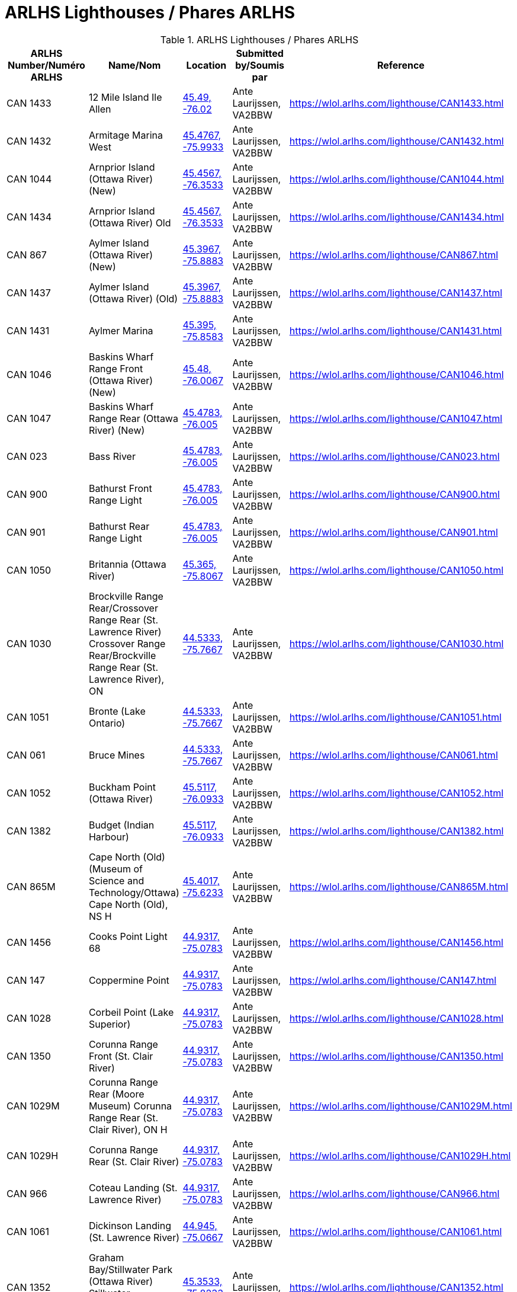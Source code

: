 = ARLHS Lighthouses / Phares ARLHS
:showtitle:

.ARLHS Lighthouses / Phares ARLHS
|===
| ARLHS Number/Numéro ARLHS | Name/Nom | Location | Submitted by/Soumis par | Reference

|CAN 1433
|12 Mile Island Ile Allen
|https://openstreetmap.org/?mlat=45.49&mlon=-76.02&zoom=19[45.49, -76.02^]
|Ante Laurijssen, VA2BBW
|https://wlol.arlhs.com/lighthouse/CAN1433.html[^]

|CAN 1432
|Armitage Marina West
|https://openstreetmap.org/?mlat=45.4767&mlon=-75.9933&zoom=19[45.4767, -75.9933^]
|Ante Laurijssen, VA2BBW
|https://wlol.arlhs.com/lighthouse/CAN1432.html[^]

|CAN 1044
|Arnprior Island (Ottawa River) (New)
|https://openstreetmap.org/?mlat=45.4567&mlon=-76.3533&zoom=19[45.4567, -76.3533^]
|Ante Laurijssen, VA2BBW
|https://wlol.arlhs.com/lighthouse/CAN1044.html[^]

|CAN 1434
|Arnprior Island (Ottawa River) Old
|https://openstreetmap.org/?mlat=45.4567&mlon=-76.3533&zoom=19[45.4567, -76.3533^]
|Ante Laurijssen, VA2BBW
|https://wlol.arlhs.com/lighthouse/CAN1434.html[^]

|CAN 867
|Aylmer Island (Ottawa River) (New)
|https://openstreetmap.org/?mlat=45.3967&mlon=-75.8883&zoom=19[45.3967, -75.8883^]
|Ante Laurijssen, VA2BBW
|https://wlol.arlhs.com/lighthouse/CAN867.html[^]

|CAN 1437
|Aylmer Island (Ottawa River) (Old)
|https://openstreetmap.org/?mlat=45.3967&mlon=-75.8883&zoom=19[45.3967, -75.8883^]
|Ante Laurijssen, VA2BBW
|https://wlol.arlhs.com/lighthouse/CAN1437.html[^]

|CAN 1431
|Aylmer Marina
|https://openstreetmap.org/?mlat=45.395&mlon=-75.8583&zoom=19[45.395, -75.8583^]
|Ante Laurijssen, VA2BBW
|https://wlol.arlhs.com/lighthouse/CAN1431.html[^]

|CAN 1046
|Baskins Wharf Range Front (Ottawa River) (New)
|https://openstreetmap.org/?mlat=45.48&mlon=-76.0067&zoom=19[45.48, -76.0067^]
|Ante Laurijssen, VA2BBW
|https://wlol.arlhs.com/lighthouse/CAN1046.html[^]

|CAN 1047
|Baskins Wharf Range Rear (Ottawa River) (New)
|https://openstreetmap.org/?mlat=45.4783&mlon=-76.005&zoom=19[45.4783, -76.005^]
|Ante Laurijssen, VA2BBW
|https://wlol.arlhs.com/lighthouse/CAN1047.html[^]

|CAN 023
|Bass River
|https://openstreetmap.org/?mlat=45.4783&mlon=-76.005&zoom=19[45.4783, -76.005^]
|Ante Laurijssen, VA2BBW
|https://wlol.arlhs.com/lighthouse/CAN023.html[^]

|CAN 900
|Bathurst Front Range Light
|https://openstreetmap.org/?mlat=45.4783&mlon=-76.005&zoom=19[45.4783, -76.005^]
|Ante Laurijssen, VA2BBW
|https://wlol.arlhs.com/lighthouse/CAN900.html[^]

|CAN 901
|Bathurst Rear Range Light
|https://openstreetmap.org/?mlat=45.4783&mlon=-76.005&zoom=19[45.4783, -76.005^]
|Ante Laurijssen, VA2BBW
|https://wlol.arlhs.com/lighthouse/CAN901.html[^]

|CAN 1050
|Britannia (Ottawa River)
|https://openstreetmap.org/?mlat=45.365&mlon=-75.8067&zoom=19[45.365, -75.8067^]
|Ante Laurijssen, VA2BBW
|https://wlol.arlhs.com/lighthouse/CAN1050.html[^]

|CAN 1030
|Brockville Range Rear/Crossover Range Rear (St. Lawrence River) Crossover Range Rear/Brockville Range Rear (St. Lawrence River), ON
|https://openstreetmap.org/?mlat=44.5333&mlon=-75.7667&zoom=19[44.5333, -75.7667^]
|Ante Laurijssen, VA2BBW
|https://wlol.arlhs.com/lighthouse/CAN1030.html[^]

|CAN 1051
|Bronte (Lake Ontario)
|https://openstreetmap.org/?mlat=44.5333&mlon=-75.7667&zoom=19[44.5333, -75.7667^]
|Ante Laurijssen, VA2BBW
|https://wlol.arlhs.com/lighthouse/CAN1051.html[^]

|CAN 061
|Bruce Mines
|https://openstreetmap.org/?mlat=44.5333&mlon=-75.7667&zoom=19[44.5333, -75.7667^]
|Ante Laurijssen, VA2BBW
|https://wlol.arlhs.com/lighthouse/CAN061.html[^]

|CAN 1052
|Buckham Point (Ottawa River)
|https://openstreetmap.org/?mlat=45.5117&mlon=-76.0933&zoom=19[45.5117, -76.0933^]
|Ante Laurijssen, VA2BBW
|https://wlol.arlhs.com/lighthouse/CAN1052.html[^]

|CAN 1382
|Budget (Indian Harbour)
|https://openstreetmap.org/?mlat=45.5117&mlon=-76.0933&zoom=19[45.5117, -76.0933^]
|Ante Laurijssen, VA2BBW
|https://wlol.arlhs.com/lighthouse/CAN1382.html[^]

|CAN 865M
|Cape North (Old) (Museum of Science and Technology/Ottawa) Cape North (Old), NS H
|https://openstreetmap.org/?mlat=45.4017&mlon=-75.6233&zoom=19[45.4017, -75.6233^]
|Ante Laurijssen, VA2BBW
|https://wlol.arlhs.com/lighthouse/CAN865M.html[^]

|CAN 1456
|Cooks Point Light 68
|https://openstreetmap.org/?mlat=44.9317&mlon=-75.0783&zoom=19[44.9317, -75.0783^]
|Ante Laurijssen, VA2BBW
|https://wlol.arlhs.com/lighthouse/CAN1456.html[^]

|CAN 147
|Coppermine Point
|https://openstreetmap.org/?mlat=44.9317&mlon=-75.0783&zoom=19[44.9317, -75.0783^]
|Ante Laurijssen, VA2BBW
|https://wlol.arlhs.com/lighthouse/CAN147.html[^]

|CAN 1028
|Corbeil Point (Lake Superior)
|https://openstreetmap.org/?mlat=44.9317&mlon=-75.0783&zoom=19[44.9317, -75.0783^]
|Ante Laurijssen, VA2BBW
|https://wlol.arlhs.com/lighthouse/CAN1028.html[^]

|CAN 1350
|Corunna Range Front (St. Clair River)
|https://openstreetmap.org/?mlat=44.9317&mlon=-75.0783&zoom=19[44.9317, -75.0783^]
|Ante Laurijssen, VA2BBW
|https://wlol.arlhs.com/lighthouse/CAN1350.html[^]

|CAN 1029M
|Corunna Range Rear (Moore Museum) Corunna Range Rear (St. Clair River), ON H
|https://openstreetmap.org/?mlat=44.9317&mlon=-75.0783&zoom=19[44.9317, -75.0783^]
|Ante Laurijssen, VA2BBW
|https://wlol.arlhs.com/lighthouse/CAN1029M.html[^]

|CAN 1029H
|Corunna Range Rear (St. Clair River)
|https://openstreetmap.org/?mlat=44.9317&mlon=-75.0783&zoom=19[44.9317, -75.0783^]
|Ante Laurijssen, VA2BBW
|https://wlol.arlhs.com/lighthouse/CAN1029H.html[^]

|CAN 966
|Coteau Landing (St. Lawrence River)
|https://openstreetmap.org/?mlat=44.9317&mlon=-75.0783&zoom=19[44.9317, -75.0783^]
|Ante Laurijssen, VA2BBW
|https://wlol.arlhs.com/lighthouse/CAN966.html[^]

|CAN 1061
|Dickinson Landing (St. Lawrence River)
|https://openstreetmap.org/?mlat=44.945&mlon=-75.0667&zoom=19[44.945, -75.0667^]
|Ante Laurijssen, VA2BBW
|https://wlol.arlhs.com/lighthouse/CAN1061.html[^]

|CAN 1352
|Graham Bay/Stillwater Park (Ottawa River) Stillwater Park/Graham Bay (Ottawa River), ON
|https://openstreetmap.org/?mlat=45.3533&mlon=-75.8233&zoom=19[45.3533, -75.8233^]
|Ante Laurijssen, VA2BBW
|https://wlol.arlhs.com/lighthouse/CAN1352.html[^]

|CAN 811
|Green Shoal (Ottawa River) Beacon Hill
|https://openstreetmap.org/?mlat=45.4733&mlon=-75.595&zoom=19[45.4733, -75.595^]
|Ante Laurijssen, VA2BBW
|https://wlol.arlhs.com/lighthouse/CAN811.html[^]

|CAN 1452
|Mariatown Light 92
|https://openstreetmap.org/?mlat=44.8817&mlon=-75.2033&zoom=19[44.8817, -75.2033^]
|Ante Laurijssen, VA2BBW
|https://wlol.arlhs.com/lighthouse/CAN1452.html[^]

|CAN 1453
|Mariatown Range Front
|https://openstreetmap.org/?mlat=44.8833&mlon=-75.2083&zoom=19[44.8833, -75.2083^]
|Ante Laurijssen, VA2BBW
|https://wlol.arlhs.com/lighthouse/CAN1453.html[^]

|CAN 1454
|Mariatown Range Rear
|https://openstreetmap.org/?mlat=44.8833&mlon=-75.2083&zoom=19[44.8833, -75.2083^]
|Ante Laurijssen, VA2BBW
|https://wlol.arlhs.com/lighthouse/CAN1454.html[^]

|CAN 307
|Mark Point
|https://openstreetmap.org/?mlat=44.8833&mlon=-75.2083&zoom=19[44.8833, -75.2083^]
|Ante Laurijssen, VA2BBW
|https://wlol.arlhs.com/lighthouse/CAN307.html[^]

|CAN 1210
|Marshall Cove/Port Lorne/Port Williams (Bay of Fundy) Port Lorne/Port Williams/Marshall Cove (Bay of Fundy), NS H : Port Williams/Marshall Cove/Port Lorne (Bay of Fundy), NS H
|https://openstreetmap.org/?mlat=44.8833&mlon=-75.2083&zoom=19[44.8833, -75.2083^]
|Ante Laurijssen, VA2BBW
|https://wlol.arlhs.com/lighthouse/CAN1210.html[^]

|CAN 1077
|Morris Island (Ottawa River)
|https://openstreetmap.org/?mlat=45.4617&mlon=-76.2883&zoom=19[45.4617, -76.2883^]
|Ante Laurijssen, VA2BBW
|https://wlol.arlhs.com/lighthouse/CAN1077.html[^]

|CAN 769
|Sand Point
|https://openstreetmap.org/?mlat=45.4883&mlon=-76.435&zoom=19[45.4883, -76.435^]
|Ante Laurijssen, VA2BBW
|https://wlol.arlhs.com/lighthouse/CAN769.html[^]

|CAN 445
|Sand Point
|https://openstreetmap.org/?mlat=45.4883&mlon=-76.435&zoom=19[45.4883, -76.435^]
|Ante Laurijssen, VA2BBW
|https://wlol.arlhs.com/lighthouse/CAN445.html[^]

|CAN 1455
|Weaver Shoal Light 68
|https://openstreetmap.org/?mlat=44.9317&mlon=-75.0683&zoom=19[44.9317, -75.0683^]
|Ante Laurijssen, VA2BBW
|https://wlol.arlhs.com/lighthouse/CAN1455.html[^]

|CAN 1244
|Wedge Island
|https://openstreetmap.org/?mlat=44.9317&mlon=-75.0683&zoom=19[44.9317, -75.0683^]
|Ante Laurijssen, VA2BBW
|https://wlol.arlhs.com/lighthouse/CAN1244.html[^]

|===